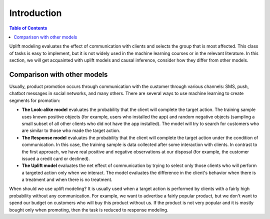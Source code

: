 *******************
Introduction
*******************

.. image::
   https://habrastorage.org/webt/hf/7i/nu/hf7inuu3agtnwl1yo0g--mznzno.jpeg

.. contents:: Table of Contents

Uplift modeling evaluates the effect of communication with clients and selects the group that is most affected.
This class of tasks is easy to implement, but it is not widely used in the machine learning courses or in the relevant literature.
In this section, we will get acquainted with uplift models and causal inference, consider how they differ from other models.

Comparison with other models
=============================

Usually, product promotion occurs through communication with the customer through various channels: SMS, push, chatbot messages in social networks, and many others.
There are several ways to use machine learning to create segments for promotion:

.. image::
   https://habrastorage.org/webt/iw/rp/zd/iwrpzdgxqq7nuss45c0ha0hpkrm.png

- **The Look-alike model** evaluates the probability that the client will complete the target action. The training sample uses known positive objects (for example, users who installed the app) and random negative objects (sampling a small subset of all other clients who did not have the app installed). The model will try to search for customers who are similar to those who made the target action.
- **The Response model** evaluates the probability that the client will complete the target action under the condition of communication. In this case, the training sample is data collected after some interaction with clients. In contrast to the first approach, we have real positive and negative observations at our disposal (for example, the customer issued a credit card or declined).
- **The Uplift model** evaluates the net effect of communication by trying to select only those clients who will perform a targeted action only when we interact. The model evaluates the difference in the client's behavior when there is a treatment and when there is no treatment.

When should we use uplift modeling?
It is usually used when a target action is performed by clients with a fairly high probability without any communication.
For example, we want to advertise a fairly popular product, but we don't want to spend our budget on customers who will buy this product without us.
If the product is not very popular and it is mostly bought only when promoting, then the task is reduced to response modeling.